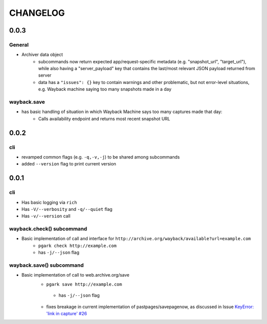 *********
CHANGELOG
*********

0.0.3
=====

General
-------

- Archiver data object
    - subcommands now return expected app/request-specific metadata (e.g. "snapshot_url", "target_url"), while also having a "server_payload" key that contains the last/most relevant JSON payload returned from server
    - data has a ``"issues": {}`` key to contain warnings and other problematic, but not error-level situations, e.g. Wayback machine saying too many snapshots made in a day


wayback.save
------------

- has basic handling of situation in which Wayback Machine says too many captures made that day:
    - Calls availability endpoint and returns most recent snapshot URL



0.0.2
=====

cli
---

- revamped common flags (e.g. ``-q,-v,-j``) to be shared among subcommands
- added ``--version`` flag to print current version


0.0.1
=====

cli
---

- Has basic logging via ``rich``
- Has ``-V/--verbosity`` and ``-q/--quiet`` flag
- Has ``-v/--version`` call

wayback.check() subcommand
--------------------------

- Basic implementation of call and interface for ``http://archive.org/wayback/available?url=example.com``
    - ``pgark check http://example.com``
    - has ``-j/--json`` flag

wayback.save() subcommand
-------------------------

- Basic implementation of call to web.archive.org/save
    - ``pgark save http://example.com``
     - has ``-j/--json`` flag
    - fixes breakage in current implementation of pastpages/savepagenow, as discussed in Issue `KeyError: 'link in capture' #26 <https://github.com/pastpages/savepagenow/issues/26>`_
